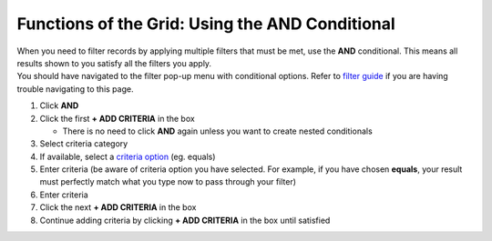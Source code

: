 Functions of the Grid: Using the AND Conditional
================================================

| When you need to filter records by applying multiple filters that must be met, use the **AND** conditional. This means all results shown to you satisfy all the filters you apply.
| You should have navigated to the filter pop-up menu with conditional options. Refer to `filter guide </users/general/guides/functions_of_the_grid/how_to_filter_records.html>`_ if you are having trouble navigating to this page.

#. Click **AND**
#. Click the first **+ ADD CRITERIA** in the box

   * There is no need to click **AND** again unless you want to create nested conditionals
#. Select criteria category
#. If available, select a `criteria option </users/general/guides/functions_of_the_grid/criteria_options.html>`_ (eg. equals)
#. Enter criteria (be aware of criteria option you have selected. For example, if you have chosen **equals**, your result must perfectly match what you type now to pass through your filter)
#. Enter criteria
#. Click the next **+ ADD CRITERIA** in the box
#. Continue adding criteria by clicking **+ ADD CRITERIA** in the box until satisfied
